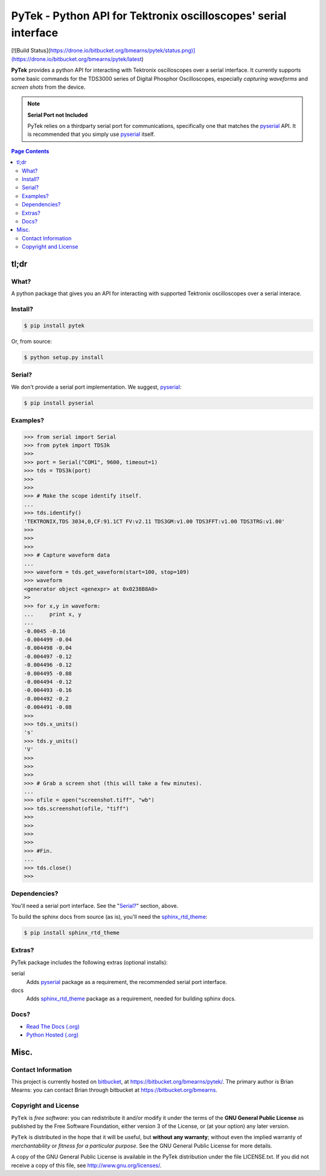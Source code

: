 =================================================================
PyTek - Python API for Tektronix oscilloscopes' serial interface
=================================================================

.. # POST TITLE

[![Build Status](https://drone.io/bitbucket.org/bmearns/pytek/status.png)](https://drone.io/bitbucket.org/bmearns/pytek/latest)

.. _pyserial: http://pyserial.sourceforge.net/
.. _sphinx_rtd_theme: https://github.com/snide/sphinx_rtd_theme

**PyTek** provides a python API for interacting with Tektronix oscilloscopes over a serial
interface. It currently supports some basic commands for the TDS3000
series of Digital Phosphor Oscilloscopes, especially *capturing waveforms*
and *screen shots* from the device.

.. note:: **Serial Port not Included**

    PyTek relies on a thirdparty serial port for communications, specifically
    one that matches the `pyserial`_ API. It is recommended that you simply use
    `pyserial`_ itself.


.. contents:: **Page Contents**
    :local:
    :depth: 2
    :backlinks: top

tl;dr
---------------

What?
~~~~~~~~~~~~~~
A python package that gives you an API for interacting with supported Tektronix
oscilloscopes over a serial interace.

Install?
~~~~~~~~~~~~~

.. code:: bash

    $ pip install pytek

Or, from source:

.. code:: bash

    $ python setup.py install


Serial?
~~~~~~~~~~~~~

We don't provide a serial port implementation. We suggest, `pyserial`_:

.. code:: bash

    $ pip install pyserial

Examples?
~~~~~~~~~~~~~~~~~~

.. code:: python

    >>> from serial import Serial
    >>> from pytek import TDS3k
    >>> 
    >>> port = Serial("COM1", 9600, timeout=1)
    >>> tds = TDS3k(port)
    >>> 
    >>> 
    >>> # Make the scope identify itself.
    ...
    >>> tds.identify()
    'TEKTRONIX,TDS 3034,0,CF:91.1CT FV:v2.11 TDS3GM:v1.00 TDS3FFT:v1.00 TDS3TRG:v1.00'
    >>> 
    >>> 
    >>> 
    >>> # Capture waveform data
    ...
    >>> waveform = tds.get_waveform(start=100, stop=109)
    >>> waveform
    <generator object <genexpr> at 0x0238B8A0>
    >> 
    >>> for x,y in waveform:
    ...     print x, y
    ...
    -0.0045 -0.16
    -0.004499 -0.04
    -0.004498 -0.04
    -0.004497 -0.12
    -0.004496 -0.12
    -0.004495 -0.08
    -0.004494 -0.12
    -0.004493 -0.16
    -0.004492 -0.2
    -0.004491 -0.08
    >>> 
    >>> tds.x_units()
    's'
    >>> tds.y_units()
    'V'
    >>> 
    >>> 
    >>> 
    >>> # Grab a screen shot (this will take a few minutes).
    ...
    >>> ofile = open("screenshot.tiff", "wb")
    >>> tds.screenshot(ofile, "tiff")
    >>> 
    >>> 
    >>> 
    >>> 
    >>> #Fin.
    ...
    >>> tds.close()
    >>> 

Dependencies?
~~~~~~~~~~~~~~~~

You'll need a serial port interface. See the "`Serial?`_" section, above.

To build the sphinx docs from source (as is), you'll need the `sphinx_rtd_theme`_:

.. code:: bash

    $ pip install sphinx_rtd_theme


Extras?
~~~~~~~~~~~~

PyTek package includes the following extras (optional installs):

serial
    Adds `pyserial`_ package as a requirement, the recommended serial port interface.

docs
    Adds `sphinx_rtd_theme`_ package as a requirement, needed for building sphinx docs.


Docs?
~~~~~~~~

* `Read The Docs (.org) <http://pytek.readthedocs.org/>`_
* `Python Hosted (.org) <http://pythonhosted.org/pytek/>`_


Misc.
---------------


Contact Information
~~~~~~~~~~~~~~~~~~~~~~~~

This project is currently hosted on `bitbucket <https://bitbucket.org>`_, 
at `https://bitbucket.org/bmearns/pytek/ <https://bitbucket.org/bmearns/pytek/>`_.
The primary author is Brian Mearns: you can contact Brian through bitbucket at
`https://bitbucket.org/bmearns <https://bitbucket.org/bmearns>`_. 


Copyright and License
~~~~~~~~~~~~~~~~~~~~~~~~~~

\ ``PyTek``\  is \ *free software*\ : you can redistribute it and/or modify
it under the terms of the \ **GNU General Public License**\  as published by
the Free Software Foundation, either version 3 of the License, or
(at your option) any later version. 



\ ``PyTek``\  is distributed in the hope that it will be useful,
but \ **without any warranty**\ ; without even the implied warranty of
\ *merchantability*\  or \ *fitness for a particular purpose*\ .  See the
GNU General Public License for more details. 



A copy of the GNU General Public License is available in the PyTek
distribution under the file LICENSE.txt. If you did not receive a copy of
this file, see `http://www.gnu.org/licenses/ <http://www.gnu.org/licenses/>`_. 

